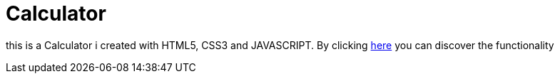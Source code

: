 # Calculator

this is a Calculator  i created with HTML5, CSS3 and JAVASCRIPT. 
By clicking https://klaus-mc.github.io/Calculator/[here] you can discover the functionality
